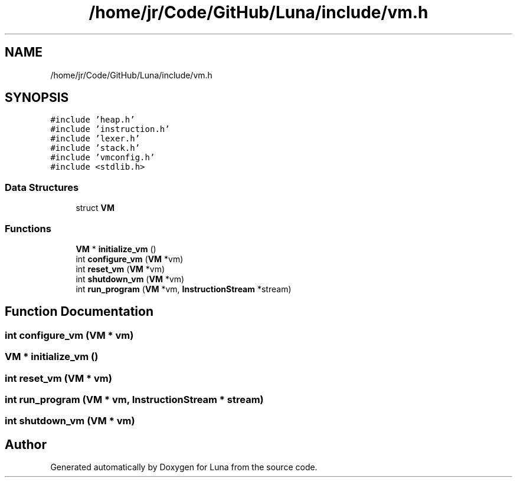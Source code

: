 .TH "/home/jr/Code/GitHub/Luna/include/vm.h" 3 "Tue Apr 11 2023" "Version 0.0.1" "Luna" \" -*- nroff -*-
.ad l
.nh
.SH NAME
/home/jr/Code/GitHub/Luna/include/vm.h
.SH SYNOPSIS
.br
.PP
\fC#include 'heap\&.h'\fP
.br
\fC#include 'instruction\&.h'\fP
.br
\fC#include 'lexer\&.h'\fP
.br
\fC#include 'stack\&.h'\fP
.br
\fC#include 'vmconfig\&.h'\fP
.br
\fC#include <stdlib\&.h>\fP
.br

.SS "Data Structures"

.in +1c
.ti -1c
.RI "struct \fBVM\fP"
.br
.in -1c
.SS "Functions"

.in +1c
.ti -1c
.RI "\fBVM\fP * \fBinitialize_vm\fP ()"
.br
.ti -1c
.RI "int \fBconfigure_vm\fP (\fBVM\fP *vm)"
.br
.ti -1c
.RI "int \fBreset_vm\fP (\fBVM\fP *vm)"
.br
.ti -1c
.RI "int \fBshutdown_vm\fP (\fBVM\fP *vm)"
.br
.ti -1c
.RI "int \fBrun_program\fP (\fBVM\fP *vm, \fBInstructionStream\fP *stream)"
.br
.in -1c
.SH "Function Documentation"
.PP 
.SS "int configure_vm (\fBVM\fP * vm)"

.SS "\fBVM\fP * initialize_vm ()"

.SS "int reset_vm (\fBVM\fP * vm)"

.SS "int run_program (\fBVM\fP * vm, \fBInstructionStream\fP * stream)"

.SS "int shutdown_vm (\fBVM\fP * vm)"

.SH "Author"
.PP 
Generated automatically by Doxygen for Luna from the source code\&.

